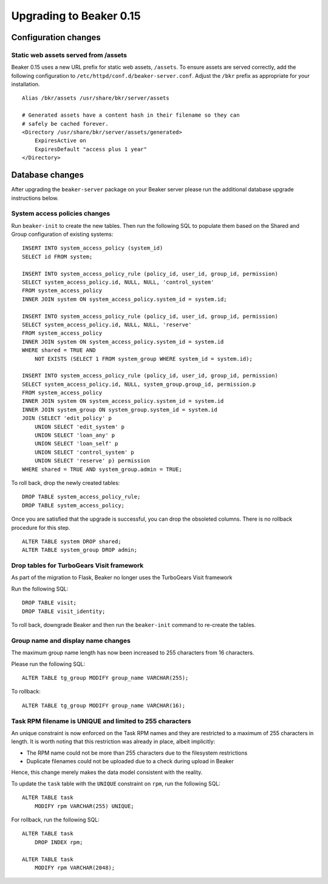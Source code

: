 Upgrading to Beaker 0.15
========================

Configuration changes
---------------------

Static web assets served from /assets
~~~~~~~~~~~~~~~~~~~~~~~~~~~~~~~~~~~~~

Beaker 0.15 uses a new URL prefix for static web assets, ``/assets``. To
ensure assets are served correctly, add the following configuration to
``/etc/httpd/conf.d/beaker-server.conf``. Adjust the ``/bkr`` prefix as
appropriate for your installation.

::

    Alias /bkr/assets /usr/share/bkr/server/assets

    # Generated assets have a content hash in their filename so they can
    # safely be cached forever.
    <Directory /usr/share/bkr/server/assets/generated>
        ExpiresActive on
        ExpiresDefault "access plus 1 year"
    </Directory>


Database changes
----------------

After upgrading the ``beaker-server`` package on your Beaker server please run
the additional database upgrade instructions below.


System access policies changes
~~~~~~~~~~~~~~~~~~~~~~~~~~~~~~

Run ``beaker-init`` to create the new tables. Then run the following SQL to
populate them based on the Shared and Group configuration of existing systems::

    INSERT INTO system_access_policy (system_id)
    SELECT id FROM system;

    INSERT INTO system_access_policy_rule (policy_id, user_id, group_id, permission)
    SELECT system_access_policy.id, NULL, NULL, 'control_system'
    FROM system_access_policy
    INNER JOIN system ON system_access_policy.system_id = system.id;

    INSERT INTO system_access_policy_rule (policy_id, user_id, group_id, permission)
    SELECT system_access_policy.id, NULL, NULL, 'reserve'
    FROM system_access_policy
    INNER JOIN system ON system_access_policy.system_id = system.id
    WHERE shared = TRUE AND
        NOT EXISTS (SELECT 1 FROM system_group WHERE system_id = system.id);

    INSERT INTO system_access_policy_rule (policy_id, user_id, group_id, permission)
    SELECT system_access_policy.id, NULL, system_group.group_id, permission.p
    FROM system_access_policy
    INNER JOIN system ON system_access_policy.system_id = system.id
    INNER JOIN system_group ON system_group.system_id = system.id
    JOIN (SELECT 'edit_policy' p
        UNION SELECT 'edit_system' p
        UNION SELECT 'loan_any' p
        UNION SELECT 'loan_self' p
        UNION SELECT 'control_system' p
        UNION SELECT 'reserve' p) permission
    WHERE shared = TRUE AND system_group.admin = TRUE;

To roll back, drop the newly created tables::

    DROP TABLE system_access_policy_rule;
    DROP TABLE system_access_policy;

Once you are satisfied that the upgrade is successful, you can drop the
obsoleted columns. There is no rollback procedure for this step.

::

    ALTER TABLE system DROP shared;
    ALTER TABLE system_group DROP admin;


Drop tables for TurboGears Visit framework
~~~~~~~~~~~~~~~~~~~~~~~~~~~~~~~~~~~~~~~~~~

As part of the migration to Flask, Beaker no longer uses the TurboGears
Visit framework

Run the following SQL::

    DROP TABLE visit;
    DROP TABLE visit_identity;

To roll back, downgrade Beaker and then run the ``beaker-init`` command to
re-create the tables.


Group name and display name changes
~~~~~~~~~~~~~~~~~~~~~~~~~~~~~~~~~~~

The maximum group name length has now been increased to 255 characters
from 16 characters.

Please run the following SQL::

    ALTER TABLE tg_group MODIFY group_name VARCHAR(255);

To rollback::

    ALTER TABLE tg_group MODIFY group_name VARCHAR(16);


Task RPM filename is UNIQUE and limited to 255 characters
~~~~~~~~~~~~~~~~~~~~~~~~~~~~~~~~~~~~~~~~~~~~~~~~~~~~~~~~~

An unique constraint is now enforced on the Task RPM names and they
are restricted to a maximum of 255 characters in length. It is worth
noting that this restriction was already in place, albeit implicitly:

- The RPM name could not be more than 255 characters due to the
  filesystem restrictions

- Duplicate filenames could not be uploaded due to a check during
  upload in Beaker

Hence, this change merely makes the data model consistent with the
reality.

To update the ``task`` table with the ``UNIQUE`` constraint on
``rpm``, run the following SQL::

    ALTER TABLE task
        MODIFY rpm VARCHAR(255) UNIQUE;

For rollback, run the following SQL::

    ALTER TABLE task
        DROP INDEX rpm;

    ALTER TABLE task
        MODIFY rpm VARCHAR(2048);

